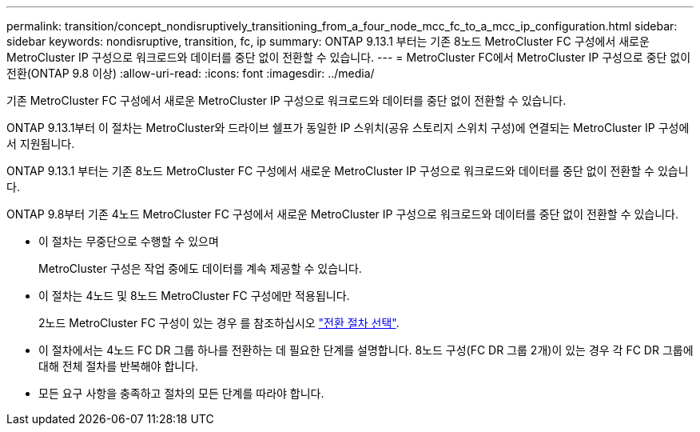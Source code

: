 ---
permalink: transition/concept_nondisruptively_transitioning_from_a_four_node_mcc_fc_to_a_mcc_ip_configuration.html 
sidebar: sidebar 
keywords: nondisruptive, transition, fc, ip 
summary: ONTAP 9.13.1 부터는 기존 8노드 MetroCluster FC 구성에서 새로운 MetroCluster IP 구성으로 워크로드와 데이터를 중단 없이 전환할 수 있습니다. 
---
= MetroCluster FC에서 MetroCluster IP 구성으로 중단 없이 전환(ONTAP 9.8 이상)
:allow-uri-read: 
:icons: font
:imagesdir: ../media/


[role="lead"]
기존 MetroCluster FC 구성에서 새로운 MetroCluster IP 구성으로 워크로드와 데이터를 중단 없이 전환할 수 있습니다.

ONTAP 9.13.1부터 이 절차는 MetroCluster와 드라이브 쉘프가 동일한 IP 스위치(공유 스토리지 스위치 구성)에 연결되는 MetroCluster IP 구성에서 지원됩니다.

ONTAP 9.13.1 부터는 기존 8노드 MetroCluster FC 구성에서 새로운 MetroCluster IP 구성으로 워크로드와 데이터를 중단 없이 전환할 수 있습니다.

ONTAP 9.8부터 기존 4노드 MetroCluster FC 구성에서 새로운 MetroCluster IP 구성으로 워크로드와 데이터를 중단 없이 전환할 수 있습니다.

* 이 절차는 무중단으로 수행할 수 있으며
+
MetroCluster 구성은 작업 중에도 데이터를 계속 제공할 수 있습니다.

* 이 절차는 4노드 및 8노드 MetroCluster FC 구성에만 적용됩니다.
+
2노드 MetroCluster FC 구성이 있는 경우 를 참조하십시오 link:concept_choosing_your_transition_procedure_mcc_transition.html["전환 절차 선택"].

* 이 절차에서는 4노드 FC DR 그룹 하나를 전환하는 데 필요한 단계를 설명합니다. 8노드 구성(FC DR 그룹 2개)이 있는 경우 각 FC DR 그룹에 대해 전체 절차를 반복해야 합니다.
* 모든 요구 사항을 충족하고 절차의 모든 단계를 따라야 합니다.

